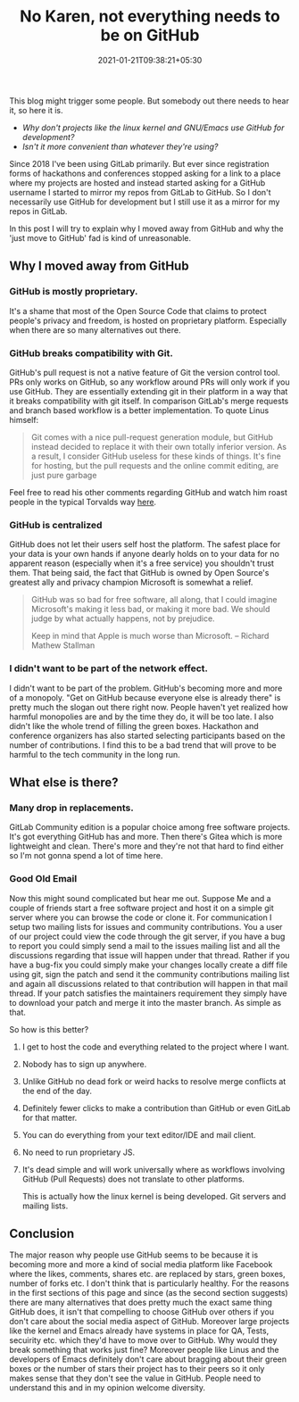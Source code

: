 #+TITLE: No Karen, not everything needs to be on GitHub
#+date: 2021-01-21T09:38:21+05:30
#+tags[]: github git tools
#+HUGO_HEADER : slug: github

This blog might trigger some people. But somebody out there needs to hear
it, so here it is.

- /Why don't projects like the linux kernel and GNU/Emacs use GitHub for development?/
- /Isn't it more convenient than whatever they're using?/

Since 2018 I've been using GitLab primarily. But ever since registration forms
of hackathons and conferences stopped asking for a link to a place where my projects
are hosted and instead started asking for a GitHub username I started to mirror my
repos from GitLab to GitHub. So I don't necessarily use GitHub for development but I
still use it as a mirror for my repos in GitLab.

In this post I will try to explain why I moved away from GitHub and why the
'just move to GitHub' fad is kind of unreasonable.

** Why I moved away from GitHub
*** GitHub is mostly proprietary.
It's a shame that most of the Open Source Code that claims to protect people's
privacy and freedom, is hosted on proprietary platform. Especially when there
are so many alternatives out there.
*** GitHub breaks compatibility with Git.
GitHub's pull request is not a native feature of Git the version control tool.
PRs only works on GitHub, so any workflow around PRs will only work if you use
GitHub. They are essentially extending git in their platform in a way that
it breaks compatibility with git itself. In comparison GitLab's merge requests
and branch based workflow is a better implementation.
To quote Linus himself:
#+begin_quote
Git comes with a nice pull-request generation module, but GitHub instead
decided to replace it with their own totally inferior version. As a result,
I consider GitHub useless for these kinds of things. It's fine for hosting, but
the pull requests and the online commit editing, are just pure garbage
#+end_quote
Feel free to read his other comments regarding GitHub and watch him roast
people in the typical Torvalds way [[https://github.com/torvalds/linux/pull/17#issuecomment-5654674][here]].
*** GitHub is centralized
GitHub does not let their users self host the platform. The safest place for
your data is your own hands if anyone dearly holds on to your data for no
apparent reason (especially when it's a free service) you shouldn't trust them.
That being said, the fact that GitHub is owned by Open Source's greatest ally and privacy
champion Microsoft is somewhat a relief.
#+begin_quote
GitHub was so bad for free software, all along, that I could imagine
Microsoft's making it less bad, or making it more bad.  We should
judge by what actually happens, not by prejudice.

Keep in mind that Apple is much worse than Microsoft.
-- Richard Mathew Stallman
#+end_quote
*** I didn't want to be part of the network effect.
I didn't want to be part of the problem. GitHub's becoming more and more of
a monopoly. "Get on GitHub because everyone else is already there" is pretty much
the slogan out there right now. People haven't yet realized how harmful
monopolies are and by the time they do, it will be too late. I also didn't like
the whole trend of filling the green boxes. Hackathon and conference organizers
has also started selecting participants based on the number of contributions. I
find this to be a bad trend that will prove to be harmful to the tech community
in the long run.
** What else is there?
*** Many drop in replacements.
GitLab Community edition is a popular choice among free software
projects. It's got everything GitHub has and more. Then there's Gitea which is
more lightweight and clean. There's more and they're not that hard to find
either so I'm not gonna spend a lot of time here.
*** Good Old Email
Now this might sound complicated but hear me out. Suppose Me and a couple of
friends start a free software project and host it on a simple git server where
you can browse the code or clone it. For communication I setup two mailing lists
for issues and community contributions. You a user of our project could view the
code through the git server, if you have a bug to report you could simply send a
mail to the issues mailing list and all the discussions regarding that issue
will happen under that thread. Rather if you have a bug-fix you could simply
make your changes locally create a diff file using git, sign the patch and
send it the community contributions mailing list and again all discussions
related to that contribution will happen in that mail thread. If your
patch satisfies the maintainers requirement they simply have to download your
patch and merge it into the master branch. As simple as that.

So how is this better?
1. I get to host the code and everything related to the project where I want.
2. Nobody has to sign up anywhere.
3. Unlike GitHub no dead fork or weird hacks to resolve merge conflicts at the
   end of the day.
4. Definitely fewer clicks to make a contribution than GitHub or even GitLab for
   that matter.
5. You can do everything from your text editor/IDE and mail client.
6. No need to run proprietary JS.
7. It's dead simple and will work universally where as workflows involving GitHub
   (Pull Requests) does not translate to other platforms.

   This is actually how the linux kernel is being developed. Git servers and
   mailing lists.
** Conclusion
The major reason why people use GitHub seems to be because it is becoming more
and more a kind of social media platform like Facebook where the likes, comments,
shares etc. are replaced by stars, green boxes, number of forks etc. I don't think that is
particularly healthy. For the reasons in the first sections of this page and since
(as the second section suggests) there are many alternatives that does pretty
much the exact same thing GitHub does, it isn't that compelling to choose GitHub
over others if you don't care about the social media aspect of GitHub. Moreover large
projects like the kernel and Emacs already have systems in place for QA, Tests, secuirity etc.
which they'd have to move over to GitHub. Why would they break something that works just fine? Moreover people like Linus and the developers of Emacs definitely don't care about bragging
about their green boxes or the number of stars their project has to their peers
so it only makes sense that they don't see the value in GitHub. People need to
understand this and in my opinion welcome diversity.
